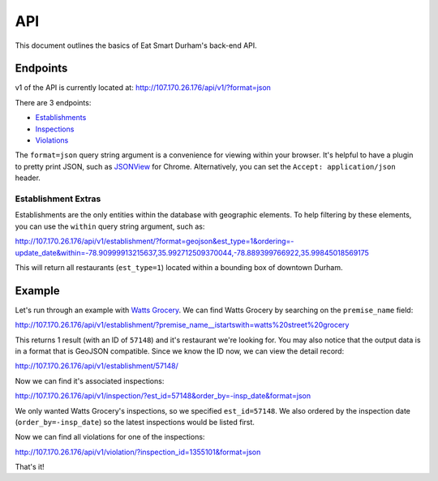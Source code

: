 API
===

This document outlines the basics of Eat Smart Durham's back-end API.


Endpoints
---------

v1 of the API is currently located at: http://107.170.26.176/api/v1/?format=json

There are 3 endpoints:

* `Establishments <http://107.170.26.176/api/v1/establishment/?format=json>`_
* `Inspections <http://107.170.26.176/api/v1/inspection/?format=json>`_
* `Violations <http://107.170.26.176/api/v1/violation/?format=json>`_

The ``format=json`` query string argument is a convenience for viewing within your browser. It's helpful to have a plugin to pretty print JSON, such as `JSONView <https://chrome.google.com/webstore/detail/jsonview/chklaanhfefbnpoihckbnefhakgolnmc?hl=en>`_ for Chrome. Alternatively, you can set the ``Accept: application/json`` header.

Establishment Extras
~~~~~~~~~~~~~~~~~~~~

Establishments are the only entities within the database with geographic elements. To help filtering by these elements, you can use the ``within`` query string argument, such as:

http://107.170.26.176/api/v1/establishment/?format=geojson&est_type=1&ordering=-update_date&within=-78.90999913215637,35.992712509370044,-78.889399766922,35.99845018569175

This will return all restaurants (``est_type=1``) located within a bounding box of downtown Durham.


Example
-------

Let's run through an example with `Watts Grocery
<http://www.wattsgrocery.com/>`_. We can find Watts Grocery by searching on the
``premise_name`` field:

http://107.170.26.176/api/v1/establishment/?premise_name__istartswith=watts%20street%20grocery

This returns 1 result (with an ID of ``57148``) and it's restaurant we're
looking for. You may also notice that the output data is in a format that is
GeoJSON compatible. Since we know the ID now, we can view the detail record:

http://107.170.26.176/api/v1/establishment/57148/

Now we can find it's associated inspections:

http://107.170.26.176/api/v1/inspection/?est_id=57148&order_by=-insp_date&format=json

We only wanted Watts Grocery's inspections, so we specified ``est_id=57148``.
We also ordered by the inspection date (``order_by=-insp_date``) so the latest
inspections would be listed first.

Now we can find all violations for one of the inspections:

http://107.170.26.176/api/v1/violation/?inspection_id=1355101&format=json

That's it!
